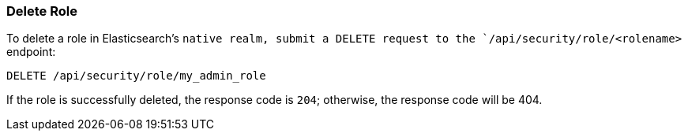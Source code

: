 [[role-management-api-delete]]
=== Delete Role

To delete a role in Elasticsearch's `native realm, submit a DELETE request to the `/api/security/role/<rolename>`
endpoint:

[source,js]
--------------------------------------------------
DELETE /api/security/role/my_admin_role
--------------------------------------------------
// KIBANA

If the role is successfully deleted, the response code is `204`; otherwise, the response
code will be 404.
